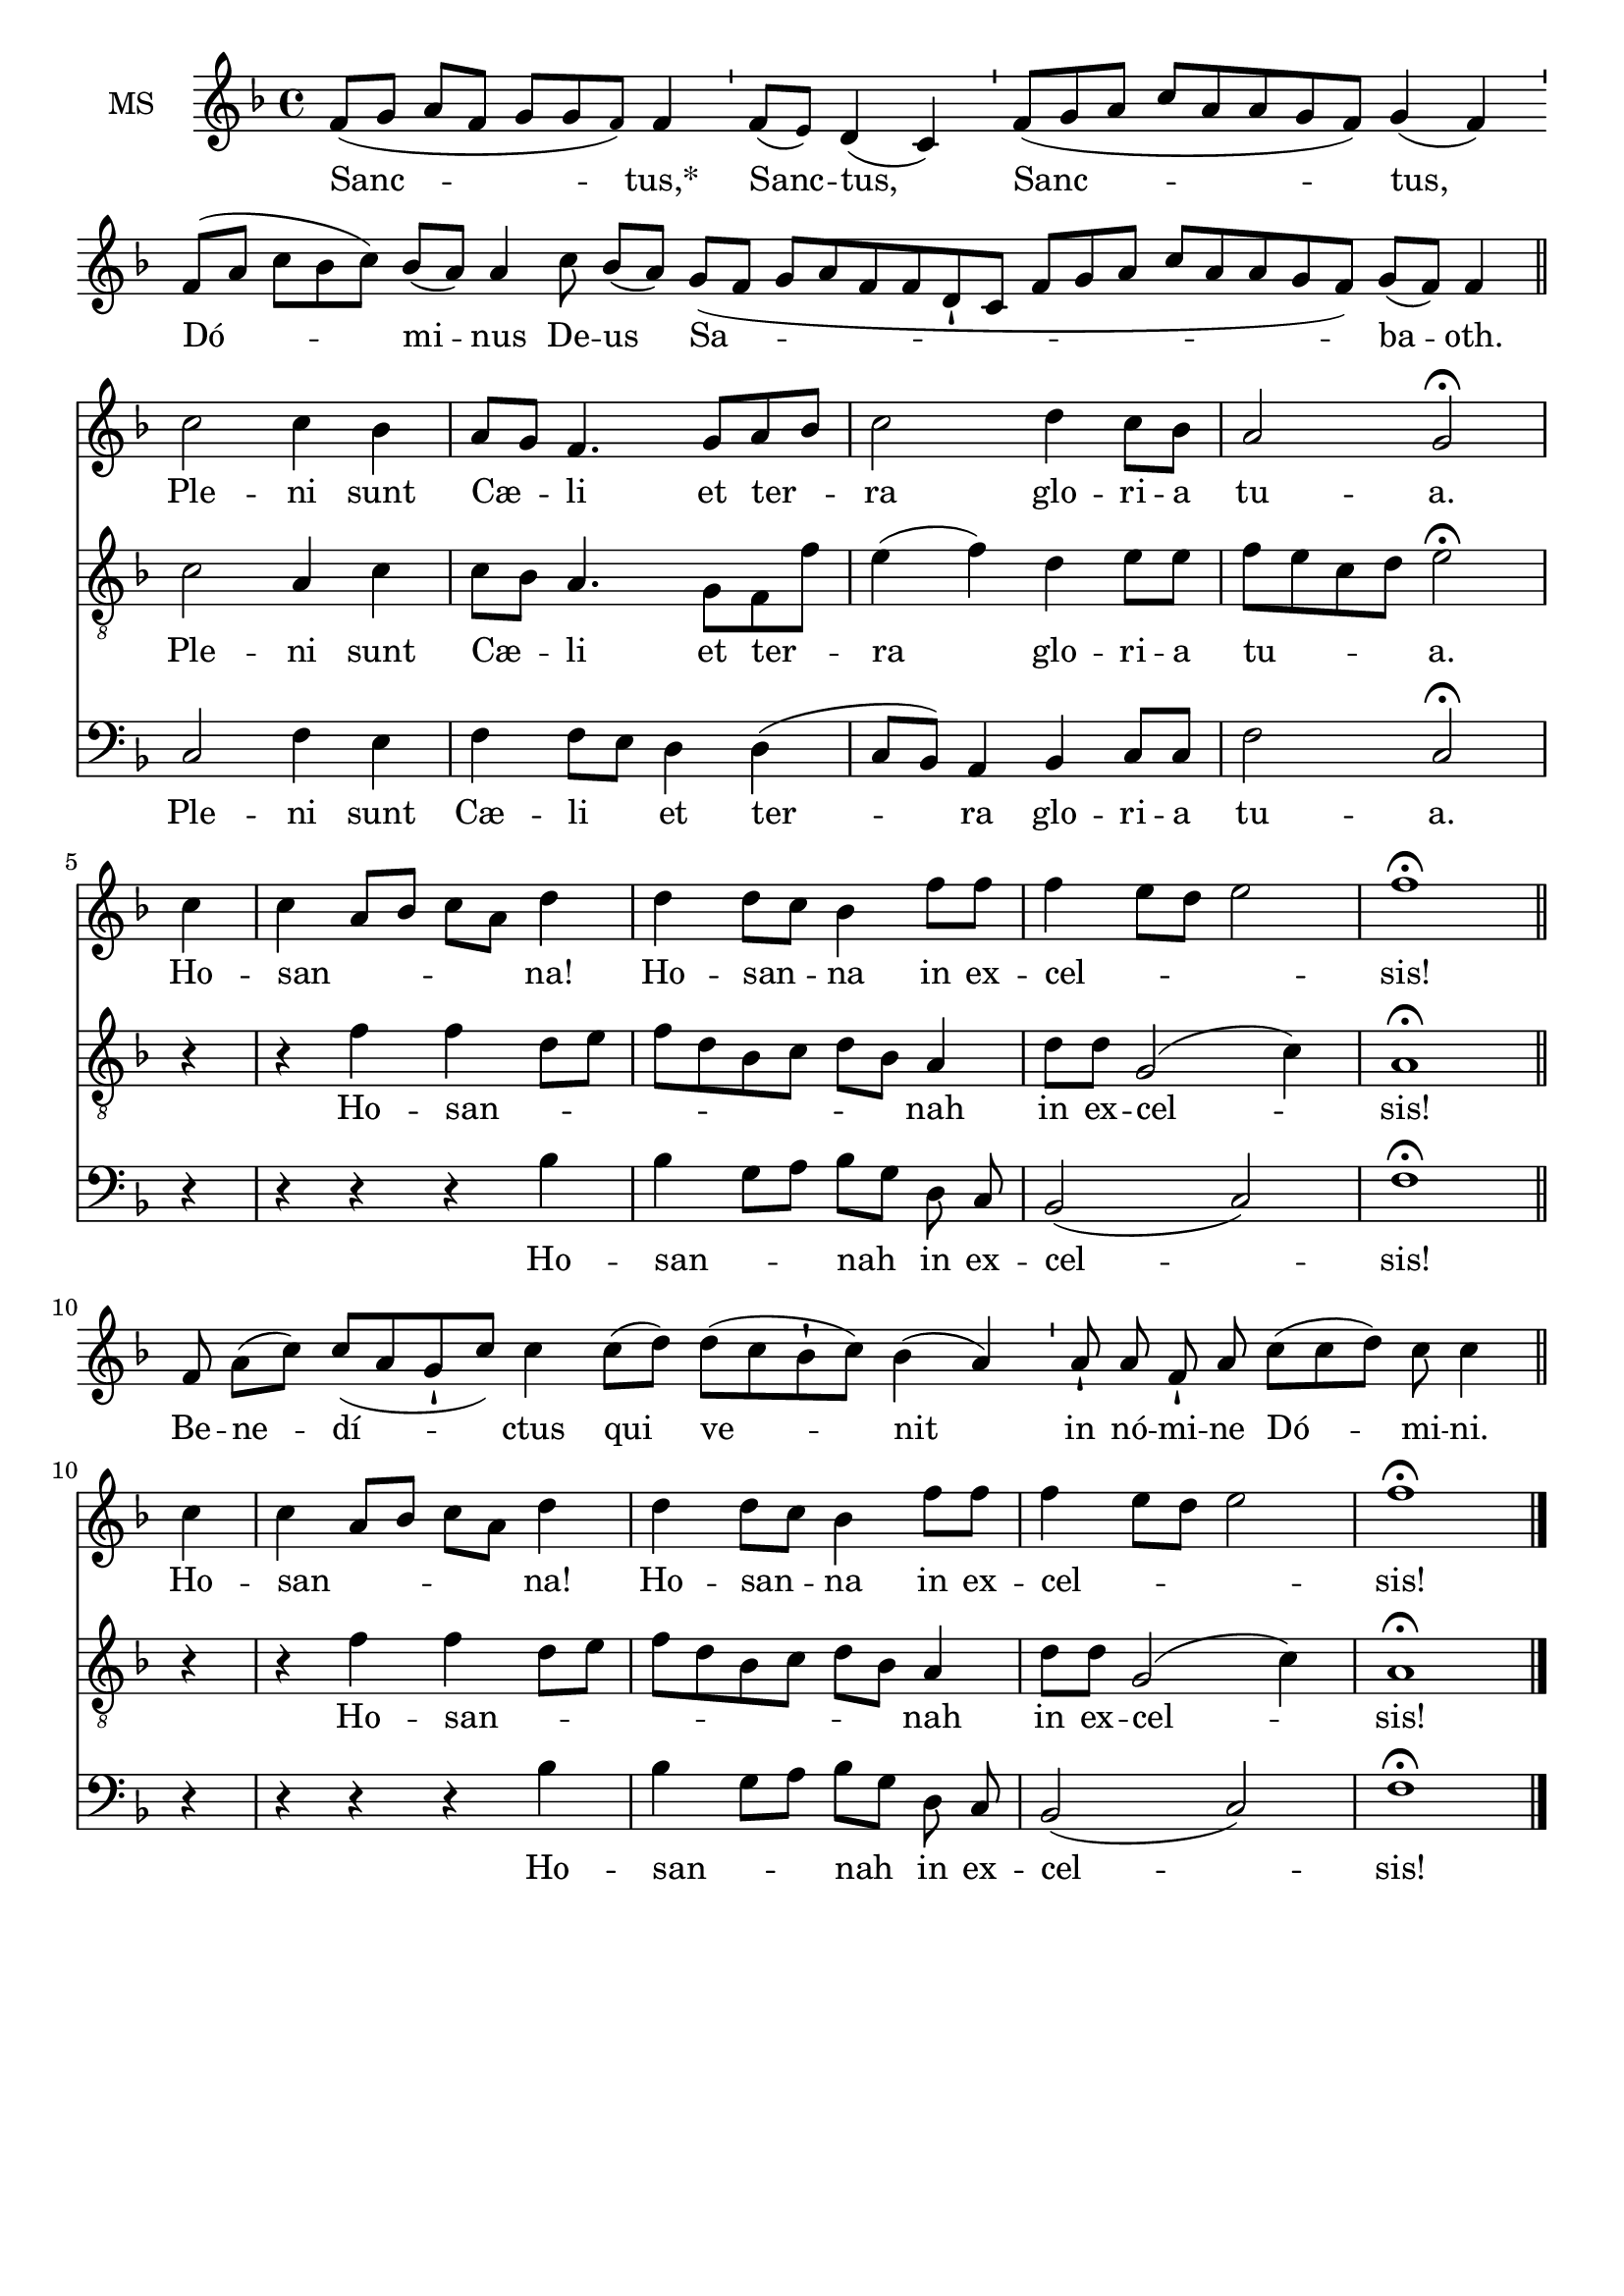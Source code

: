 \version "2.18.2"
\language "italiano"

% 
\header {
%  title = "Sanctus"

  % Supprimer le pied de page par défaut
  tagline = ##f
}

global = {
  \key fa \major
  \time 4/4
}
\paper {
 #(include-special-characters)
}

mezzoSopranoVoice = \relative do' {
  \global
  \dynamicUp
  \cadenzaOn
  % En avant la musique !
   fa8[( sol8] la8[ fa8] sol8[ sol8 \tiny fa8)] \normalsize fa4
%2
 \bar "'"
%3
 fa8[( \tiny mi8)] \normalsize re4( do4)
%4
 \bar "'"
%5
 fa8[( sol8 la8] do8[ la8 la8 sol8 fa8)] sol4( fa4)
%6
 \bar "'"
%7
 fa8[( la8] do8[ sib8 do8)] sib8[( la8)] la4
%8
 do8 sib8[( la8)]
%9
 sol8[( fa8] sol8[ la8 fa8 fa8 re8-! do8] fa8[ sol8 la8] do8[ la8 la8 sol8 fa8)] sol8[( fa8)] fa4 \bar "|"
 \break
 \cadenzaOff
 %\key fa \major
\bar "||" do'2 do4 sib la8 sol fa4. sol8 la sib do2 re4 do8 sib la2 sol2 \fermata \break
 \partial 4 do4 do la8 sib do la re4 re re8 do sib4 fa'8 fa fa4 mi8 re mi2 fa1\fermata
 \bar "||"
 \break
 \cadenzaOn
 fa,8 la8[( do8)] do8[( la8 sol8-! do8)] do4

 do8[( re8)]

 re8[( do8 sib8-! do8)] sib4( la4)

 \bar "'"

 la8-!

 la8 fa8-! la8

 do8[( do8 re8)] do8 do4

 \bar "||"
\break \cadenzaOff
 \partial 4 do4 do la8 sib do la re4 re re8 do sib4 fa'8 fa fa4 mi8 re mi2 fa1\fermata
\bar "|."}

verseMezzoSopranoVoice = \lyricmode {
  Sanc -- tus,*  Sanc -- tus, Sanc -- tus, Dó -- mi -- nus De -- us Sa -- ba -- oth.
  Ple -- ni sunt Cæ -- _  li et ter -- _ ra glo -- ri -- a tu -- a.
  Ho -- san -- _ _ _ _ na! Ho -- san -- _ na in ex -- cel -- _ _ _ sis!
  Be -- ne -- dí -- ctus qui ve -- nit in

nó -- mi -- ne

Dó -- mi -- ni.
  Ho -- san -- _ _ _ _ na! Ho -- san -- _ na in ex -- cel -- _ _ _ sis!

}

tenorVoice = \relative do' {
  \global
  \dynamicUp
  % En avant la musique !
s1*7 s4 s8
%\key fa \major
do2 la4 do do8sib la4. sol8 fa fa' mi4 (fa) re mi8 mi fa mi do re mi2 \fermata \break
r4 r4 fa fa re8 mi fa re sib do re sib la4 re8 re sol,2 (do4) la1 \fermata
s1*3 s2 s8
r4 r4 fa' fa re8 mi fa re sib do re sib la4 re8 re sol,2 (do4) la1 \fermata
}

verseTenorVoice = \lyricmode {
  % Ajouter ici des paroles.
  Ple -- ni sunt Cæ -- _  li et ter -- _ ra glo -- ri -- a tu -- _ _ _ a.
  Ho -- san -- _ _ _ _ _ _ _ _ nah in ex -- cel -- sis!
  Ho -- san -- _ _ _ _ _ _ _ _ nah in ex -- cel -- sis!
}

bassVoice = \relative do {
  \global
  \dynamicUp
  % En avant la musique !
s1*7 s4 s8
do2 fa4 mi fa fa8 mi re4 re (do8 sib) la4 sib do8 do fa2 do2 \fermata
\autoBeamOff
r4 r  r r sib' sib sol8 [la] sib [sol] re do sib2 (do) fa1\fermata
s1*3 s2 s8
r4 r  r r sib sib sol8 [la] sib [sol] re do sib2 (do) fa1\fermata

}

verseBassVoice = \lyricmode {
  % Ajouter ici des paroles.
Ple -- ni sunt Cæ -- li _ et ter -- ra glo -- ri -- a tu -- a.
Ho -- san -- _ nah in ex -- cel -- sis!
Ho -- san -- _ nah in ex -- cel -- sis!
}

mezzoSopranoVoicePart = \new Staff \with {
  instrumentName = "MS"
  midiInstrument = "choir aahs"
} { \mezzoSopranoVoice }
\addlyrics { \verseMezzoSopranoVoice }

tenorVoicePart = \new Staff \with {
  instrumentName = "Ténor"
  midiInstrument = "choir aahs"
} { \clef "treble_8" \tenorVoice }
\addlyrics { \verseTenorVoice }

bassVoicePart = \new Staff \with {
  instrumentName = "Basse"
  midiInstrument = "choir aahs"
} { \clef bass \bassVoice }
\addlyrics { \verseBassVoice }

\score {
  <<
    \mezzoSopranoVoicePart
    \tenorVoicePart
    \bassVoicePart
  >>
  \layout {
		  \context {
		    \Staff \RemoveEmptyStaves
		    \override VerticalAxisGroup #'remove-first = ##t
  }}
  \midi {
    \tempo 4=100
  }
}
